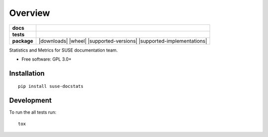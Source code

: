 ========
Overview
========

.. start-badges

.. list-table::
    :stub-columns: 1

    * - docs
      - |docs|
    * - tests
      - | |travis|
        | |coveralls| |codecov|
        | |scrutinizer|
    * - package
      - | |version| |downloads| |wheel| |supported-versions| |supported-implementations|
        | |commits-since|

.. |docs| image:: https://readthedocs.org/projects/docstats/badge/?style=flat
    :target: https://readthedocs.org/projects/docstats
    :alt: Documentation Status

.. |travis| image:: https://travis-ci.org/openSUSE/docstats.svg?branch=master
    :alt: Travis-CI Build Status
    :target: https://travis-ci.org/openSUSE/docstats

.. |coveralls| image:: https://coveralls.io/repos/openSUSE/docstats/badge.svg?branch=master&service=github
    :alt: Coverage Status
    :target: https://coveralls.io/r/openSUSE/docstats

.. |codecov| image:: https://codecov.io/github/openSUSE/docstats/coverage.svg?branch=master
    :alt: Coverage Status
    :target: https://codecov.io/github/openSUSE/docstats

.. |version| image:: https://img.shields.io/pypi/v/suse-docstats.svg
    :alt: PyPI Package latest release
    :target: https://pypi.python.org/pypi/suse-docstats

.. |commits-since| image:: https://img.shields.io/github/commits-since/openSUSE/docstats/v0.1.0.svg
    :alt: Commits since latest release
    :target: https://github.com/openSUSE/docstats/compare/v0.1.0...master

.. |scrutinizer| image:: https://img.shields.io/scrutinizer/g/openSUSE/docstats/master.svg
    :alt: Scrutinizer Status
    :target: https://scrutinizer-ci.com/g/openSUSE/docstats/


.. end-badges

Statistics and Metrics for SUSE documentation team.

* Free software: GPL 3.0+

Installation
============

::

    pip install suse-docstats


Development
===========

To run the all tests run::

    tox

